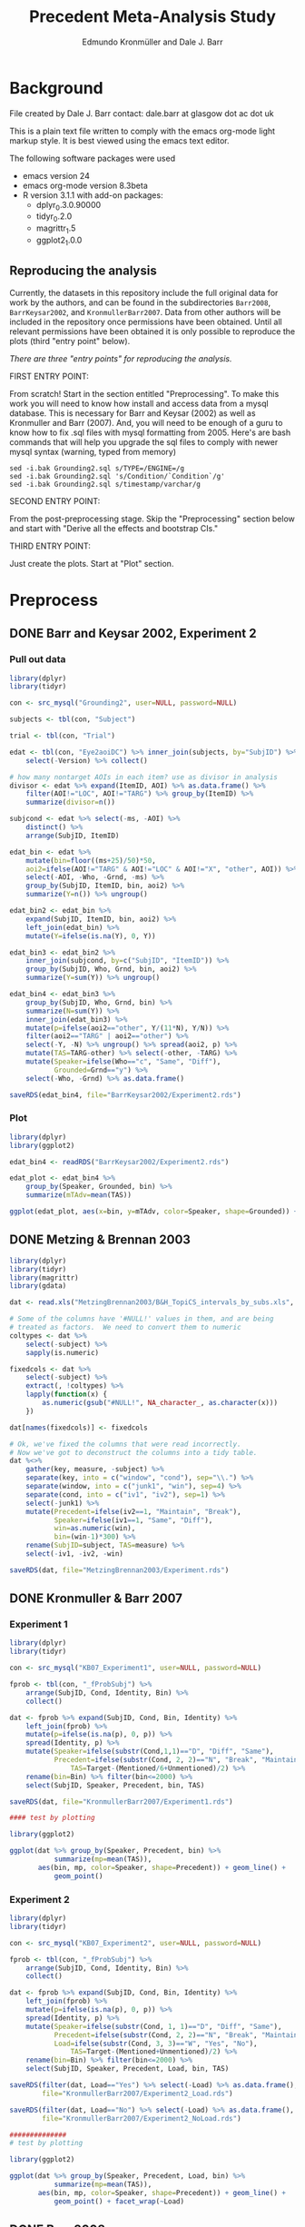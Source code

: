 #+TITLE: Precedent Meta-Analysis Study
#+AUTHOR: Edmundo Kronmüller and Dale J. Barr
#+PROPERTY: header-args:R :noweb yes :session *R*

* Background

File created by Dale J. Barr 
contact: dale.barr at glasgow dot ac dot uk
 
This is a plain text file written to comply with the emacs org-mode
light markup style. It is best viewed using the emacs text editor.

The following software packages were used

- emacs version 24
- emacs org-mode version 8.3beta
- R version 3.1.1 with add-on packages:
  - dplyr_0.3.0.90000
  - tidyr_0.2.0
  - magrittr_1.5
  - ggplot2_1.0.0

** Reproducing the analysis

Currently, the datasets in this repository include the full original data for work by the authors, and can be found in the subdirectories =Barr2008=, =BarrKeysar2002=, and =KronmullerBarr2007=.  Data from other authors will be included in the repository once permissions have been obtained.  Until all relevant permissions have been obtained it is only possible to reproduce the plots (third "entry point" below).

/There are three "entry points" for reproducing the analysis./

FIRST ENTRY POINT:

From scratch!  Start in the section entitled "Preprocessing".  To
make this work you will need to know how install and access data
from a mysql database.  This is necessary for Barr and Keysar (2002)
as well as Kronmuller and Barr (2007).  And, you will need to be
enough of a guru to know how to fix .sql files with mysql formatting
from 2005.  Here's are bash commands that will help you upgrade the
sql files to comply with newer mysql syntax (warning, typed from
memory)

#+begin_example
  sed -i.bak Grounding2.sql s/TYPE=/ENGINE=/g
  sed -i.bak Grounding2.sql 's/Condition/`Condition`/g'
  sed -i.bak Grounding2.sql s/timestamp/varchar/g
#+end_example

SECOND ENTRY POINT:

From the post-preprocessing stage.  Skip the "Preprocessing" section below and
start with "Derive all the effects and bootstrap CIs."

THIRD ENTRY POINT:

Just create the plots.  Start at "Plot" section.

* Preprocess

** DONE Barr and Keysar 2002, Experiment 2
	 CLOSED: [2014-12-29 Mon 19:22]

*** Pull out data

#+BEGIN_SRC R
  library(dplyr)
  library(tidyr)

  con <- src_mysql("Grounding2", user=NULL, password=NULL)

  subjects <- tbl(con, "Subject")

  trial <- tbl(con, "Trial")

  edat <- tbl(con, "Eye2aoiDC") %>% inner_join(subjects, by="SubjID") %>%
      select(-Version) %>% collect()

  # how many nontarget AOIs in each item? use as divisor in analysis
  divisor <- edat %>% expand(ItemID, AOI) %>% as.data.frame() %>%
      filter(AOI!="LOC", AOI!="TARG") %>% group_by(ItemID) %>%
      summarize(divisor=n())

  subjcond <- edat %>% select(-ms, -AOI) %>%
      distinct() %>%
      arrange(SubjID, ItemID)

  edat_bin <- edat %>% 
      mutate(bin=floor((ms+25)/50)*50,
      aoi2=ifelse(AOI!="TARG" & AOI!="LOC" & AOI!="X", "other", AOI)) %>%
      select(-AOI, -Who, -Grnd, -ms) %>%
      group_by(SubjID, ItemID, bin, aoi2) %>%
      summarize(Y=n()) %>% ungroup()

  edat_bin2 <- edat_bin %>%
      expand(SubjID, ItemID, bin, aoi2) %>%
      left_join(edat_bin) %>%
      mutate(Y=ifelse(is.na(Y), 0, Y))

  edat_bin3 <- edat_bin2 %>% 
      inner_join(subjcond, by=c("SubjID", "ItemID")) %>%
      group_by(SubjID, Who, Grnd, bin, aoi2) %>%
      summarize(Y=sum(Y)) %>% ungroup()

  edat_bin4 <- edat_bin3 %>%
      group_by(SubjID, Who, Grnd, bin) %>%
      summarize(N=sum(Y)) %>%
      inner_join(edat_bin3) %>%
      mutate(p=ifelse(aoi2=="other", Y/(11*N), Y/N)) %>%
      filter(aoi2=="TARG" | aoi2=="other") %>%
      select(-Y, -N) %>% ungroup() %>% spread(aoi2, p) %>%
      mutate(TAS=TARG-other) %>% select(-other, -TARG) %>%
      mutate(Speaker=ifelse(Who=="c", "Same", "Diff"),
             Grounded=Grnd=="y") %>%
      select(-Who, -Grnd) %>% as.data.frame()

  saveRDS(edat_bin4, file="BarrKeysar2002/Experiment2.rds")
#+END_SRC

*** Plot

#+BEGIN_SRC R
  library(dplyr)
  library(ggplot2)

  edat_bin4 <- readRDS("BarrKeysar2002/Experiment2.rds")

  edat_plot <- edat_bin4 %>%
      group_by(Speaker, Grounded, bin) %>%
      summarize(mTAdv=mean(TAS))

  ggplot(edat_plot, aes(x=bin, y=mTAdv, color=Speaker, shape=Grounded)) + geom_line() + geom_point()
#+END_SRC


** DONE Metzing & Brennan 2003
	 CLOSED: [2014-12-29 Mon 19:26]

#+BEGIN_SRC R
  library(dplyr)
  library(tidyr)
  library(magrittr)
  library(gdata)

  dat <- read.xls("MetzingBrennan2003/B&H_TopiCS_intervals_by_subs.xls", sheet=1, header=TRUE)

  # Some of the columns have '#NULL!' values in them, and are being
  # treated as factors.  We need to convert them to numeric
  coltypes <- dat %>%
      select(-subject) %>%
      sapply(is.numeric)

  fixedcols <- dat %>%
      select(-subject) %>%
      extract(, !coltypes) %>%
      lapply(function(x) {
          as.numeric(gsub("#NULL!", NA_character_, as.character(x)))
      })

  dat[names(fixedcols)] <- fixedcols

  # Ok, we've fixed the columns that were read incorrectly.
  # Now we've got to deconstruct the columns into a tidy table.
  dat %<>%
      gather(key, measure, -subject) %>%
      separate(key, into = c("window", "cond"), sep="\\.") %>%
      separate(window, into = c("junk1", "win"), sep=4) %>%
      separate(cond, into = c("iv1", "iv2"), sep=1) %>%
      select(-junk1) %>%
      mutate(Precedent=ifelse(iv2==1, "Maintain", "Break"),
             Speaker=ifelse(iv1==1, "Same", "Diff"),
             win=as.numeric(win),
             bin=(win-1)*300) %>%
      rename(SubjID=subject, TAS=measure) %>%
      select(-iv1, -iv2, -win)

  saveRDS(dat, file="MetzingBrennan2003/Experiment.rds")
#+END_SRC

** DONE Kronmuller & Barr 2007
	 CLOSED: [2014-12-29 Mon 22:22]

*** Experiment 1

#+BEGIN_SRC R
  library(dplyr)
  library(tidyr)

  con <- src_mysql("KB07_Experiment1", user=NULL, password=NULL)

  fprob <- tbl(con, "_fProbSubj") %>%
      arrange(SubjID, Cond, Identity, Bin) %>%
      collect()

  dat <- fprob %>% expand(SubjID, Cond, Bin, Identity) %>%
      left_join(fprob) %>%
      mutate(p=ifelse(is.na(p), 0, p)) %>%
      spread(Identity, p) %>%
      mutate(Speaker=ifelse(substr(Cond,1,1)=="D", "Diff", "Same"),
             Precedent=ifelse(substr(Cond, 2, 2)=="N", "Break", "Maintain"),
                 TAS=Target-(Mentioned/6+Unmentioned)/2) %>%
      rename(bin=Bin) %>% filter(bin<=2000) %>%
      select(SubjID, Speaker, Precedent, bin, TAS)

  saveRDS(dat, file="KronmullerBarr2007/Experiment1.rds")

  #### test by plotting

  library(ggplot2)

  ggplot(dat %>% group_by(Speaker, Precedent, bin) %>% 
             summarize(mp=mean(TAS)),
         aes(bin, mp, color=Speaker, shape=Precedent)) + geom_line() +
             geom_point()
#+END_SRC

*** Experiment 2

#+BEGIN_SRC R
  library(dplyr)
  library(tidyr)

  con <- src_mysql("KB07_Experiment2", user=NULL, password=NULL)

  fprob <- tbl(con, "_fProbSubj") %>%
      arrange(SubjID, Cond, Identity, Bin) %>%
      collect()

  dat <- fprob %>% expand(SubjID, Cond, Bin, Identity) %>%
      left_join(fprob) %>%
      mutate(p=ifelse(is.na(p), 0, p)) %>%
      spread(Identity, p) %>%
      mutate(Speaker=ifelse(substr(Cond, 1, 1)=="D", "Diff", "Same"),
             Precedent=ifelse(substr(Cond, 2, 2)=="N", "Break", "Maintain"),
             Load=ifelse(substr(Cond, 3, 3)=="W", "Yes", "No"),
                 TAS=Target-(Mentioned+Unmentioned)/2) %>%
      rename(bin=Bin) %>% filter(bin<=2000) %>%
      select(SubjID, Speaker, Precedent, Load, bin, TAS)

  saveRDS(filter(dat, Load=="Yes") %>% select(-Load) %>% as.data.frame(),
          file="KronmullerBarr2007/Experiment2_Load.rds")

  saveRDS(filter(dat, Load=="No") %>% select(-Load) %>% as.data.frame(),
          file="KronmullerBarr2007/Experiment2_NoLoad.rds")

  ##############
  # test by plotting

  library(ggplot2)

  ggplot(dat %>% group_by(Speaker, Precedent, Load, bin) %>% 
             summarize(mp=mean(TAS)),
         aes(bin, mp, color=Speaker, shape=Precedent)) + geom_line() +
             geom_point() + facet_wrap(~Load)
#+END_SRC


** DONE Barr 2008
	 CLOSED: [2014-12-29 Mon 23:01]

#+BEGIN_SRC R
  library(dplyr)
  library(tidyr)

  makeCumulativeToSelection <- function(x, maxms) {
      # crop the data to maxms
      x2 <- filter(x, bin<=maxms)
      if (max(x2$bin<maxms)) {
          dftail <- data.frame(RespID=x2$RespID[1],
                               ms=round(seq(ifelse((max(x2$ms)+17)>maxms, maxms, max(x2$ms)+17),
                                   maxms, 1000/60)),
                               Identity="target", stringsAsFactors=FALSE)
          dftail$bin <- floor((dftail$ms+25)/50)*50
          res <- rbind(x2, dftail)
      } else {
          res <- x2
      }
      res
  }

  con <- src_mysql("LexComp4", user=NULL, password=NULL)

  edat <- tbl(con, "_eye2aoi") %>% collect() %>%
      mutate(bin=floor((ms+25)/50)*50) %>%
      filter(ms<=2000) %>%
      group_by(RespID) %>%
      do(makeCumulativeToSelection(., 2000)) %>% ungroup()

  resp <- tbl(con, "Response") %>%
      inner_join(tbl(con, "Subject")) %>%
      inner_join(tbl(con, "Session")) %>%
      inner_join(tbl(con, "Trial")) %>%
      inner_join(tbl(con, "Item")) %>%
      inner_join(tbl(con, "Condition"), by=c("Cell"="CellID")) %>%
      filter(Cell>0) %>% collect() %>%
      mutate(RespID=as.integer(RespID),
             Speaker=ifelse(substr(Value, 4, 4)=="s", "Same", "Diff")) %>%
      select(SubjID, ItemCellID, Item, RespID, Speaker, Cond=Value)

  dat.n <- edat %>% inner_join(select(resp, RespID, SubjID, Speaker)) %>%
      group_by(SubjID, Speaker, bin) %>%
      summarize(N=n())

  dat.y <- edat %>% inner_join(select(resp, RespID, SubjID, Speaker)) %>%
      expand(SubjID, Speaker, bin, Identity) %>%
      left_join(edat %>% inner_join(select(resp, RespID, SubjID, Speaker)) %>%
                    group_by(SubjID, Speaker, bin, Identity) %>%
                    summarize(Y=n())) %>%
      mutate(Y=ifelse(is.na(Y), 0, Y))

  dat.p <- dat.y %>% inner_join(dat.n) %>%
      mutate(p=Y/N) %>% select(-Y, -N) %>%
      spread(Identity, p) %>%
      mutate(TAS=target-(comparison+irrelevant)/2) %>%
      select(SubjID, Speaker, bin, TAS)

  saveRDS(dat.p, file="Barr2008/Experiment3.rds")

  ### test with ggplot2
  library(ggplot2)

  ggplot(dat.p %>% group_by(Speaker, bin) %>% summarize(mTAdv=mean(TAS)),
         aes(bin, mTAdv, color=Speaker)) + geom_line() + geom_point()
#+END_SRC


** DONE Brown-Schmidt 2009

*** Experiment 1a

#+BEGIN_SRC R
  # This file loads in data received from Sarah Brown-Schmidt
  # for Experiment 1 of her 2009 paper.
  #
  # Citation for the data:
  #
  # Brown-Schmidt, S. (2009).  Partner-specific interpretation of
  # maintained referential precedents during interactive dialogue.
  # /Journal of Memory and Language/, /61/, 171--190.

  library(dplyr)
  library(tidyr)
  library(ggplot2)

  # lookup table to rename regions to 'target' versus 'other'
  reg.matchup <- data.frame(Looks=c("competitor","else","fill","target"),
                            AOI=c("other","X","other","target"),
                            stringsAsFactors=FALSE)

  # load in the file
  bs_exp1a <- read.csv(file="Brown-Schmidt2009/SBS09_1a_linux.csv", header=TRUE,
                       stringsAsFactors=FALSE) %>%
              mutate(bin=floor((Adjtime + 12)/24)*24,
                     spkr=substr(condition,1,4),
                     prec=ifelse(substr(condition,6,10)=="DiffN",
                                 "Break","Maintain")) %>%
              inner_join(reg.matchup) %>%
              group_by(subjectID, bin, spkr, prec, AOI) %>%
              summarize(Y=n()) %>%
              filter(bin<1800)  # this last bin has missing vals

  # fill in missing rows where there are zero looks
  allbins <- bs_exp1a %>%
      select(subjectID, bin, spkr, prec) %>%
      distinct()

  allaoi <- data_frame(AOI=unique(reg.matchup$AOI))

  # create table with all possible combinations of
  # subjects, prec, spkr, bin, and AOI
  #
  # the ones missing from bs_exp1a should be zeroes
  allcomb <- merge(allbins, allaoi)

  # put in these rows using a left join
  # then calculate TAS for each subject/prec/spkr combination
  bs09_e1 <- left_join(allcomb, bs_exp1a) %>%
      mutate(Y=ifelse(is.na(Y), 0, Y)) %>%
      arrange(subjectID, bin, spkr, prec, AOI) %>%
      spread(AOI, Y) %>%
      rename(SubjID=subjectID, Speaker=spkr, Precedent=prec) %>%
      mutate(N=other+target+X,
             TAS=(target/N)-(other/(9*N))) %>%
      select(-other, -target, -X, -N) %>% as.data.frame()

  saveRDS(bs09_e1, file="Brown-Schmidt2009/Experiment1a.rds")

  # just check on the results by plotting
  library(ggplot2)

  ggplot(
      bs09_e1 %>%
          group_by(bin, spkr, prec) %>%
          summarize(mTAS=mean(TAS)) %>%
          mutate(Speaker=spkr,
                 Precedent=factor(prec, levels=c("Maintain","Break"))),
      aes(bin, mTAS, color=Speaker)) +
          geom_line(aes(linetype=Precedent)) +
      geom_point()
#+END_SRC

*** Experiment 1b

#+BEGIN_SRC R
  library(dplyr)
  library(tidyr)
  library(ggplot2)

  # lookup table to rename regions to 'target' versus 'other'
  reg.matchup <- data.frame(Looks=c("competitor","else","fill","target"),
                            AOI=c("other","X","other","target"),
                            stringsAsFactors=FALSE)

  # load in the file
  bs_exp1b <- read.csv(file="Brown-Schmidt2009/SBS09_1b_linux.csv", header=TRUE,
                       stringsAsFactors=FALSE) %>%
              mutate(bin=floor((Adjtime + 12)/24)*24,
                     spkr=substr(condition,1,4),
                     prec=ifelse(substr(condition,6,10)=="DiffN",
                                 "Break","Maintain")) %>%
              inner_join(reg.matchup) %>%
              group_by(subjectID, bin, spkr, prec, AOI) %>%
              summarize(Y=n()) %>%
              filter(bin<1800)  # this last bin has missing vals

  # fill in missing rows where there are zero looks
  allbins <- bs_exp1b %>%
      select(subjectID, bin, spkr, prec) %>%
      distinct()

  allaoi <- data_frame(AOI=unique(reg.matchup$AOI))

  # create table with all possible combinations of
  # subjects, prec, spkr, bin, and AOI
  #
  # the ones missing from bs_exp1a should be zeroes
  allcomb <- merge(allbins, allaoi)

  # put in these rows using a left join
  # then calculate TAS for each subject/prec/spkr combination
  bs09_e1b <- left_join(allcomb, bs_exp1b) %>%
      mutate(Y=ifelse(is.na(Y), 0, Y)) %>%
      arrange(subjectID, bin, spkr, prec, AOI) %>%
      spread(AOI, Y) %>%
      rename(SubjID=subjectID, Speaker=spkr, Precedent=prec) %>%
      mutate(N=other+target+X,
             TAS=(target/N)-(other/(9*N))) %>%
      select(-other, -target, -X, -N) %>% as.data.frame()

  missing_frames <- data_frame(SubjID=rep(31,4),
                               bin=c(936, 960, 984, 1008),
                               Speaker=rep("Diff", 4),
                               Precedent=rep("Break", 4),
                               TAS=rep(NA_real_, 4))

  bs09_e1b %<>% rbind(missing_frames) %>% arrange(SubjID, Speaker, Precedent, bin)

  saveRDS(bs09_e1b, file="Brown-Schmidt2009/Experiment1b.rds")

  # just test by plotting

  binned <- bs09_e1b %>% group_by(Speaker, Precedent, bin) %>%
      summarize(mTAdv=mean(TAS, na.rm=TRUE))

  library(ggplot2)
  ggplot(binned, aes(x=bin, y=mTAdv, color=Speaker, shape=Precedent)) +
      geom_line() + geom_point()
#+END_SRC


*** Experiment 2

#+BEGIN_SRC R
  library(dplyr)
  library(ggplot2)
  library(tidyr)

  reg.matchup <- data.frame(Looks=c("comp","nothing","other1","other2","target"),
                            AOI=c("other","X","other","other","target"),
                            stringsAsFactors=FALSE)

  # load in the file
  bs_exp2 <- read.csv(file="Brown-Schmidt2009/SBS09_2_linux.csv", header=TRUE,
                       stringsAsFactors=FALSE) %>%
              mutate(bin=floor((Adjtime + 16)/32)*32,
                     Speaker=factor(ifelse(substr(condition,1,2)=="DP","Diff","Same"),
                         levels=c("Same","Diff")),
                     Precedent=factor(ifelse(substr(condition,3,4)=="DN","Break","Maintain"))) %>%
                         select(-condition) %>%
              rename(SubjID=subjectID) %>% 
              inner_join(reg.matchup) %>%
              group_by(SubjID, bin, Speaker, Precedent, AOI) %>%
              summarize(Y=n()) %>%
              filter(bin<1800)  # this last bin has missing vals

  # fill in missing rows where there are zero looks
  allbins <- bs_exp2 %>%
      select(SubjID, bin, Speaker, Precedent) %>%
      distinct()

  allaoi <- data_frame(AOI=unique(reg.matchup$AOI))

  # create table with all possible combinations of
  # subjects, prec, spkr, bin, and AOI
  #
  # the ones missing from bs_exp1a should be zeroes
  allcomb <- merge(allbins, allaoi)

  # put in these rows using a left join
  # then calculate TAS for each subject/prec/spkr combination
  bs09_e2 <- left_join(allcomb, bs_exp2) %>%
      mutate(Y=ifelse(is.na(Y), 0, Y)) %>%
      arrange(SubjID, bin, Speaker, Precedent, AOI) %>%
      spread(AOI, Y) %>%
      mutate(N=other+target+X,
             TAS=(target/N)-(other/(3*N))) %>%
      select(-other, -target, -X, -N) %>% as.data.frame()

  saveRDS(bs09_e2, file="Brown-Schmidt2009/Experiment2.rds")

  #####################

  # check by plotting

  library(ggplot2)
  ggplot(bs09_e2 %>% group_by(Speaker, Precedent, bin) %>%
             summarize(mTAdv=mean(TAS)),
         aes(bin, mTAdv, color=Speaker, shape=Precedent)) +
         geom_line() + geom_point()
#+END_SRC


** DONE Horton & Slaten 2012

#+BEGIN_SRC R
  library(dplyr)

  hs12 <- read.csv(file="HortonSlaten2012/hs12.csv") %>%
      mutate(bin2=(BIN>0)*(BIN-1)+(BIN<0)*BIN, TAS=TargProp-CompProp,
             Speaker=factor(ifelse(PARTNER=="same", "Same", "Diff")),
             Mapping=factor(MAPPING), bin=bin2*100,
             SubjID=as.integer(substr(SUBJID,2,3))) %>%
          filter(CONTRAST=="test", Mapping=="Between") %>%
          select(SubjID, bin, Speaker, TAS) %>% as.data.frame()
               
  saveRDS(hs12, file="HortonSlaten2012/Experiment.rds")

  ##################
  # test by plotting

  library(ggplot2)
  ggplot(hs12 %>% group_by(Speaker, bin) %>% summarize(mTAdv=mean(TAS)),
         aes(x=bin, y=mTAdv, color=Speaker)) + geom_line() + geom_point()
#+END_SRC





* Derive all of the effects and bootstrap CIs

** Combine all the data

#+BEGIN_SRC R :tangle 01_derive_effects.R
  library(dplyr)
  library(magrittr)

  loaddata <- function(x) {
      readRDS(x$Filename)
  }

  explist <- data_frame(Experiment=c("Barr & Keysar (2002), Experiment 2",
                 "Metzing & Brennan (2003)",
                 "Kronmüller & Barr (2007), Experiment 1",
                 "Kronmüller & Barr (2007), Experiment 2 (No Load)",
                 "Kronmüller & Barr (2007), Experiment 2 (Load)",
                 "Barr (2008), Experiment 3",
                 "Brown-Schmidt (2009), Experiment 1a",
                 "Brown-Schmidt (2009), Experiment 1b",
                 "Brown-Schmidt (2009), Experiment 2",
                 "Horton & Slaten (2012)"),
             Name=c("BK02", "MB03", "KB07-1", "KB07-2NL", "KB07-2L",
                 "B08", "BS09-1a", "BS09-1b", "BS09-2", "HS12"),
             Filename=c("BarrKeysar2002/Experiment2.rds",
                 "MetzingBrennan2003/Experiment.rds",
                 "KronmullerBarr2007/Experiment1.rds",
                 "KronmullerBarr2007/Experiment2_NoLoad.rds",
                 "KronmullerBarr2007/Experiment2_Load.rds",
                 "Barr2008/Experiment3.rds",
                 "Brown-Schmidt2009/Experiment1a.rds",
                 "Brown-Schmidt2009/Experiment1b.rds",
                 "Brown-Schmidt2009/Experiment2.rds",
                 "HortonSlaten2012/Experiment.rds"),
             MainEff=c(rep(TRUE, 5), FALSE, rep(TRUE, 3), FALSE),
             Maintained=rep(TRUE, 10),
             Broken=c(FALSE, rep(TRUE, 4), FALSE, rep(TRUE, 3), FALSE))

  # make all the studies start at zero and end at 1500 ms
  dat <- explist %>% group_by(Name) %>% do(loaddata(.)) %>% ungroup() %>%
      arrange(Name, SubjID, Speaker, Precedent, bin)
  binend <- dat %>% group_by(Name, Speaker, Precedent) %>%
      summarize(maxbin=max(bin)) %>% ungroup() %>%
      summarize(maxbin=min(maxbin)) %>% extract2("maxbin")
  dat %<>% filter(bin<=binend, bin>=0)

  saveRDS(explist, file="list_of_all_experiments.rds")
  saveRDS(dat, file="collected_data.rds")
#+END_SRC

#+RESULTS:


*** Regularize

- Make sure same number of bins for each subject per condition, so
  that the resulting matrix is the same size for each bootstrap epoch.
  To test whether that is the case, we aggregate the number of bins.
  If there is only one line in the resulting table for each
  experiment, then the test succeeded.

#+BEGIN_SRC R :exports both :results value :colnames yes
  library(dplyr)

  dat <- readRDS("collected_data.rds")

  dat.nby <- dat %>% group_by(Name, SubjID, Speaker, Precedent) %>%
      summarize(nbins=n())

  dat.nby %>% group_by(Name, nbins) %>%
      summarize(nsubj=n())
#+END_SRC

#+RESULTS:
| Name     | nbins | nsubj |
|----------+-------+-------|
| B08      |    31 |    72 |
| BK02     |    62 |    72 |
| BS09-1a  |    63 |   192 |
| BS09-1b  |    63 |   192 |
| BS09-2   |    47 |   128 |
| HS12     |    16 |    32 |
| KB07-1   |    16 |   208 |
| KB07-2L  |    31 |   224 |
| KB07-2NL |    31 |   224 |
| MB03     |     6 |    84 |

** Bootstrap

*** Load packages and data

#+name: setup
#+BEGIN_SRC R :exports none :results none
  library(dplyr)
  library(magrittr)
  library(tidyr)

  explist <- readRDS("list_of_all_experiments.rds")
  dat <- readRDS("collected_data.rds")
  subjlist <- dat %>%
      select(Name, SubjID) %>% distinct() %>% group_by(Name)
#+END_SRC

*** Functions

#+name: fns
#+BEGIN_SRC R :results none
  aggUp <- function(x, full=FALSE) {
      ff <- x %>% group_by(Name, Speaker, Precedent, bin) %>%
          summarize(mTAS=mean(TAS, na.rm=TRUE)) %>% ungroup()
      if (full) {
          return(ff)
      } else {
          return(ff$mTAS)
      }
  }

  aggUpEffect <- function(x, full=FALSE) {
      ff <- x %>% group_by(Name, bin, EffectName) %>%
          summarize(Effect=mean(Effect, na.rm=TRUE))
      if (full) {
          return(ff)
      } else {
          return(ff$Effect)
      }
  }

  extractMainEffect <- function(x) {
      bk02 <- filter(x, Name=="BK02")
      restdat <- filter(x, Name!="BK02")
      restdat %<>% group_by(Name, SubjID, bin, Precedent) %>%
          summarize(TAS=mean(TAS, na.rm=TRUE)) %>%
          ungroup() %>% spread(Precedent, TAS) %>%
          mutate(EffectName="Main Effect of Precedent", Effect=Maintain-Break) %>%
          select(-Break, -Maintain)
      bk02 %<>% group_by(Name, SubjID, bin, Precedent=Grounded) %>%
          summarize(TAS=mean(TAS, na.rm=TRUE)) %>%
          ungroup() %>% spread(Precedent, TAS) %>%
          mutate(EffectName="Main Effect of Precedent", Effect=`TRUE`-`FALSE`) %>%
          select(-`TRUE`, -`FALSE`)
      rbind(restdat, bk02) %>% arrange(Name, SubjID, bin)
  }

  bootOnce <- function(dat, slist) {
      sampleSubjects <- function(x) {
          x$OldSubjID <- x$SubjID
          x$SubjID <- sample(x$OldSubjID, length(x$OldSubjID), replace=TRUE)
          return(x)
      }
      bdat <- slist %>% do(sampleSubjects(.)) %>% ungroup() %>%
          inner_join(dat, by=c("Name","SubjID")) %>%
          select(-SubjID) %>% rename(SubjID=OldSubjID)
      return(bdat)
  }

  extractSpeakerEffect <- function(x, effname) {
      x %>% spread(Speaker, TAS) %>%
          mutate(EffectName=effname,
                 Effect=Same-Diff) %>% select(-Diff, -Same)
  }

  interpolate <- function(x) {    
      binseq <- seq(0, 1500, 50)
      allbins <- data_frame(Name=rep(x$Name[1], length(binseq)),
                 bin=binseq)

      x %>% rename(oldbin=bin) %>% inner_join(allbins, by="Name") %>%
          filter(oldbin<=bin) %>% group_by(Name, bin) %>%
          summarize(bPrev=max(oldbin)) %>%
          right_join(x %>% rename(oldbin=bin), by="Name") %>%
          filter(oldbin>bin) %>% group_by(Name, bin, bPrev) %>%
          summarize(bNext=min(oldbin)) %>% ungroup() %>%
          inner_join(select(x, bin, Effect), by=c("bPrev"="bin")) %>%
          rename(ePrev=Effect) %>%
          inner_join(select(x, bin, Calc, EffectName, Effect), by=c("bNext"="bin")) %>%
          rename(eNext=Effect) %>%
          mutate(dist=(bin-bPrev)/(bNext-bPrev),
                 Effect=ePrev+dist*(eNext-ePrev)) %>%
          select(Calc, Name, bin, EffectName, Effect) %>% ungroup()
  }

  interpolateAndAggregate <- function(x, full=FALSE) {
      ff <- x %>%
          group_by(Calc) %>%
          do(aggUpEffect(., TRUE)) %>%
          group_by(Calc, Name) %>%
          do(interpolate(.)) %>%
          group_by(Calc, bin, EffectName) %>%
          summarize(Effect=mean(Effect, na.rm=TRUE)) %>% ungroup()
      if (full) {
          return(ff)
      } else {
          return(extract2(ff, "Effect"))
      }
  }

  baselineCorrect <- function(x) {
    x %>% filter(bin<200) %>%
      group_by(Name, SubjID, EffectName) %>%
      summarize(baseline=mean(Effect)) %>%
      ungroup() %>% 
      inner_join(x) %>%
      mutate(Effect=Effect-baseline, Calc="Overall Baseline Corrected") %>%
      select(Name, SubjID, bin, EffectName, Effect, Calc)
  }
#+END_SRC

*** Bootstrap Main Effect

**** Experiment Means

#+BEGIN_SRC R :tangle 02_boot_main_effect.R
  <<setup>>

  <<fns>>

  medata <- dat %>% inner_join(explist, by="Name") %>%
      filter(MainEff) %>% select(-(Experiment:Broken))

  memeans <- extractMainEffect(medata) %>% aggUpEffect(., TRUE)
  boot.mx <- replicate(10000, bootOnce(medata, subjlist) %>%
                           extractMainEffect() %>% aggUpEffect())
  boot.ci <- apply(boot.mx, 1, quantile, probs=c(.025, .975), na.rm=TRUE)
  memeans$pMin <- boot.ci["2.5%",]
  memeans$pMax <- boot.ci["97.5%",]
  saveRDS(memeans, file="memeans.rds")
#+END_SRC

**** Overall Means

#+BEGIN_SRC R :tangle 05_boot_main_effect_overall.R
  <<setup>>

  <<fns>>
  
  # main effect
  medata <- dat %>% inner_join(explist, by="Name") %>%
      filter(MainEff) %>% select(-(Experiment:Broken))

  memeans_raw <- extractMainEffect(medata) %>%
      mutate(Calc="Overall Raw")

  # apply baseline correction
  memeans_all <- memeans_raw %>%
      rbind(baselineCorrect(memeans_raw))

  # sample subjects
  memeans_overall <- memeans_all %>% interpolateAndAggregate(TRUE)

  # note: this kept crashing when the number of replications was set to 10000
  boot.mx <- replicate(10000, bootOnce(memeans_all, subjlist) %>%
      interpolateAndAggregate(FALSE))
  boot.ci <- apply(boot.mx, 1, quantile, probs=c(.025, .975), na.rm=TRUE)
  memeans_overall$pMin <- boot.ci["2.5%",]
  memeans_overall$pMax <- boot.ci["97.5%",]

  saveRDS(memeans_overall, file="memeans_overall.rds")

  ### test out

  # library(ggplot2)
  # ggplot(memeans_overall, aes(bin, Effect, color=Calc)) +
  #     geom_line() + geom_ribbon(aes(ymin=pMin, ymax=pMax, fill=Calc), alpha=.1, color=NA) +
  #     geom_point()
#+END_SRC


*** Bootstrap Same Speaker Advantage for Maintained Precedents

**** Experiment Means

#+BEGIN_SRC R :tangle 03_boot_ssmp.R
  <<setup>>

  <<fns>>

  effname <- "Same Speaker Advantage for Maintained Precedents"
  ssdata <- dat %>% inner_join(filter(explist, Maintained), by="Name") %>%
      filter(ifelse(is.na(Grounded), TRUE, Grounded),
             ifelse(is.na(Precedent), TRUE, Precedent=="Maintain")) %>%
      select(-(Grounded:Broken))

  ssmeans <- extractSpeakerEffect(ssdata, effname) %>% aggUpEffect(., TRUE)
  boot.mx <- replicate(10000, bootOnce(ssdata, subjlist) %>%
                           extractSpeakerEffect(., effname) %>% aggUpEffect())
  boot.ci <- apply(boot.mx, 1, quantile, probs=c(.025, .975), na.rm=TRUE)
  ssmeans$pMin <- boot.ci["2.5%",]
  ssmeans$pMax <- boot.ci["97.5%",]

  saveRDS(ssmeans, file="ssmeans.rds")
#+END_SRC

**** Overall Means

#+BEGIN_SRC R :tangle 06_boot_ssmp_overall.R
  <<setup>>

  <<fns>>

  effname <- "Same Speaker Advantage for Maintained Precedents"
  ssdata <- dat %>% inner_join(filter(explist, Maintained), by="Name") %>%
      filter(ifelse(is.na(Grounded), TRUE, Grounded),
             ifelse(is.na(Precedent), TRUE, Precedent=="Maintain")) %>%
      select(-(Grounded:Broken))

  ssdata_raw <- extractSpeakerEffect(ssdata, effname) %>% mutate(Calc="Overall Raw")

  # apply baseline correction
  ssdata_all <- ssdata_raw %>%
      rbind(baselineCorrect(ssdata_raw))

  ssmeans_overall <- ssdata_all %>% interpolateAndAggregate(TRUE)

  boot.mx <- replicate(10000, bootOnce(ssdata_all, subjlist) %>%
      interpolateAndAggregate(FALSE))
  boot.ci <- apply(boot.mx, 1, quantile, probs=c(.025, .975), na.rm=TRUE)
  ssmeans_overall$pMin <- boot.ci["2.5%",]
  ssmeans_overall$pMax <- boot.ci["97.5%",]

  saveRDS(ssmeans_overall, file="ssmeans_overall.rds")

  ### test out

  # library(ggplot2)
  # ggplot(ssmeans_overall, aes(bin, Effect, color=Calc)) +
  #     geom_line() + geom_ribbon(aes(ymin=pMin, ymax=pMax, fill=Calc), alpha=.1, color=NA) +
  #     geom_point()
#+END_SRC

*** Bootstrap Different Speaker Advantage for Broken Precedents

**** Experiment Means

#+BEGIN_SRC R :tangle 04_boot_dsbp.R
  <<setup>>

  <<fns>>

  effname <- "Different Speaker Advantage for Broken Precedents"
  dsdata <- dat %>% inner_join(filter(explist, Broken), by="Name") %>%
      filter(Precedent=="Break") %>% select(-(Grounded:Broken))

  dsmeans <- extractSpeakerEffect(dsdata, effname) %>%
      mutate(Effect=-Effect) %>%
      aggUpEffect(., TRUE)
  boot.mx <- replicate(10000,
                       bootOnce(dsdata, subjlist) %>%
                       extractSpeakerEffect(., effname) %>%
                       mutate(Effect=-Effect) %>%
                       aggUpEffect())
  boot.ci <- apply(boot.mx, 1, quantile, probs=c(.025, .975), na.rm=TRUE)
  dsmeans$pMin <- boot.ci["2.5%",]
  dsmeans$pMax <- boot.ci["97.5%",]

  saveRDS(dsmeans, file="dsmeans.rds")
#+END_SRC

**** Overall Means

#+BEGIN_SRC R :tangle 07_boot_dsbp_overall.R
  <<setup>>

  <<fns>>

  effname <- "Different Speaker Advantage for Broken Precedents"
  dsdata <- dat %>% inner_join(filter(explist, Broken), by="Name") %>%
      filter(Precedent=="Break") %>% select(-(Grounded:Broken))

  dsdata_raw <- extractSpeakerEffect(dsdata, effname) %>%
      mutate(Effect=-Effect, Calc="Overall Raw")

  # apply baseline correction
  dsdata_all <- dsdata_raw %>%
      rbind(baselineCorrect(dsdata_raw))

  dsmeans_overall <- dsdata_all %>% interpolateAndAggregate(TRUE)

  boot.mx <- replicate(10000, bootOnce(dsdata_all, subjlist) %>%
      interpolateAndAggregate(FALSE))
  boot.ci <- apply(boot.mx, 1, quantile, probs=c(.025, .975), na.rm=TRUE)
  dsmeans_overall$pMin <- boot.ci["2.5%",]
  dsmeans_overall$pMax <- boot.ci["97.5%",]

  saveRDS(dsmeans_overall, file="dsmeans_overall.rds")
  ### test out

  # library(ggplot2)
  # ggplot(dsmeans_overall, aes(bin, Effect, color=Calc)) +
  #     geom_line() + geom_ribbon(aes(ymin=pMin, ymax=pMax, fill=Calc), alpha=.1, color=NA) +
  #     geom_point()
#+END_SRC

*** Partner specificity index

#+BEGIN_SRC R :tangle 08_boot_psi_index.R
   <<setup>>

   <<fns>>

   dat2 <- dat %>%
       inner_join(select(explist, Name, Experiment, Broken)) %>%
       filter(Broken | Name=="BK02") %>%
       mutate(Precedent=ifelse(is.na(Precedent),
									ifelse(Grounded, "Maintain", "Break"),
									Precedent),
							Cond=paste0(Precedent, "_", Speaker)) %>%
       select(-Precedent, -Speaker, -Grounded, -Experiment, -Broken) %>%
       spread(Cond, TAS) %>%
       mutate(xsame=Maintain_Same-Break_Same,
							xdiff=Maintain_Diff-Break_Diff,
							zsame=ifelse(xsame<=0, 0, xsame),
							zdiff=ifelse(xdiff<=0, 0, xdiff),
							zdiff2=ifelse(zdiff>zsame, zsame, zdiff), # don't allow X_diff > X_same
							Effect=ifelse(zsame==0 & zdiff2==0, NA,
									(2 * zsame) / (zsame + zdiff2) - 1),
							EffectName="Partner-Specificity Ratio") %>%
       select(Name, SubjID, bin, EffectName, Effect)

   psoverall <- dat2 %>% aggUpEffect(TRUE) %>% mutate(Calc=Name) %>%
       group_by(Name) %>% do(interpolate(.)) %>% select(-Calc) %>%
       group_by(bin, EffectName) %>% summarize(Effect=mean(Effect, na.rm=TRUE)) %>%
       ungroup()

   boot.mx <- replicate(10000, bootOnce(dat2, subjlist) %>% aggUpEffect(TRUE) %>%
       mutate(Calc=Name) %>% group_by(Name) %>% do(interpolate(.)) %>%
       group_by(bin, EffectName) %>%
       summarize(Effect=mean(Effect, na.rm=TRUE)) %>% extract2("Effect"))
   boot.ci <- apply(boot.mx, 1, quantile, na.rm=TRUE, probs=c(.025, .975))

   psoverall$pMin <- boot.ci["2.5%",]
   psoverall$pMax <- boot.ci["97.5%",]

   saveRDS(psoverall, file="psoverall.rds")
#+END_SRC


* Plot

** Experiment means with overall effects

#+BEGIN_SRC R :exports both :results output graphics :file docs/alleffects.pdf :width 12 :height 7
  <<setup>>

  ssmeans <- readRDS("ssmeans.rds")
  memeans <- readRDS("memeans.rds")
  dsmeans <- readRDS("dsmeans.rds")

  ssmeans_overall <- readRDS("ssmeans_overall.rds")
  memeans_overall <- readRDS("memeans_overall.rds")
  dsmeans_overall <- readRDS("dsmeans_overall.rds")

  # bring frames together and make compatible
  expmeans <- rbind_list(ssmeans, memeans, dsmeans) %>%
      inner_join(select(explist, Name, Experiment)) %>%
      select(-Name)
  means_overall <- rbind_list(ssmeans_overall,
                              memeans_overall, dsmeans_overall) %>%
      filter(Calc=="Overall Baseline Corrected") %>%
      rename(Experiment=Calc)

  alldata <- rbind(expmeans, means_overall)

  expnames <- alldata %>% select(Experiment) %>% distinct() %>% extract2("Experiment")

  library(ggplot2)
  ggplot(alldata,
         aes(bin, Effect, color=Experiment, shape=Experiment)) + geom_point(alpha=.7) +
         geom_line() +
         geom_ribbon(aes(ymin=pMin, ymax=pMax, fill=Experiment), color=NA) +
         facet_wrap(~EffectName, nrow=2, scales="free_x") +
         scale_shape_manual(values=c(1:nrow(explist), NA),
                            labels=expnames) +
         scale_color_manual(values=c(hcl(h=seq(15, 375, length=length(expnames)), l=65,
                                c=100, alpha=.1)[1:(length(expnames)-1)], "#000000AA"),
                            labels=expnames) +
         scale_fill_manual(values=c(hcl(h=seq(15, 375, length=length(expnames)), l=65,
                                c=100, alpha=.05)[1:(length(expnames)-1)], "#00000033"),
                            labels=expnames) +
         coord_cartesian(ylim=c(-.2, .5)) +
         theme(legend.position=c(.75,.25))
#+END_SRC

#+RESULTS:
[[file:docs/alleffects.pdf]]

** Relative effect sizes

#+BEGIN_SRC R :exports both :results output graphics :file docs/releff.pdf :width 10 :height 5
  <<setup>>

  ssmeans_overall <- readRDS("ssmeans_overall.rds")
  memeans_overall <- readRDS("memeans_overall.rds")
  dsmeans_overall <- readRDS("dsmeans_overall.rds")

  # bring frames together and make compatible
  means_overall <- rbind_list(ssmeans_overall,
                              memeans_overall, dsmeans_overall) %>%
      filter(Calc=="Overall Baseline Corrected") %>%
      rename(`Effect Name`=EffectName)

  library(ggplot2)
  ggplot(means_overall,
         aes(bin, Effect, color=`Effect Name`, shape=`Effect Name`)) + geom_point() +
         geom_line() +
         geom_ribbon(aes(ymin=pMin, ymax=pMax, fill=`Effect Name`), color=NA, alpha=.2) +
         theme(legend.position=c(.22, .85))
#+END_SRC

#+RESULTS:
[[file:docs/releff.pdf]]

** Partner-specificity index

- 2*X_same / (X_same + X_diff), where X_i is the simple effect of Precedent at level i of speaker

#+BEGIN_SRC R :exports both :results output graphics :file docs/psi.pdf :width 10 :height 3
  library(dplyr) 

  psoverall <- readRDS(file="psoverall.rds")

  library(ggplot2)
  ggplot(psoverall, aes(bin, Effect, ymin=pMin, ymax=pMax)) +
      geom_line() + geom_point() +
      geom_ribbon(color=NA, alpha=.5) +
      coord_cartesian(ylim=c(0,1))
#+END_SRC

#+RESULTS:
[[file:docs/psi.pdf]]

